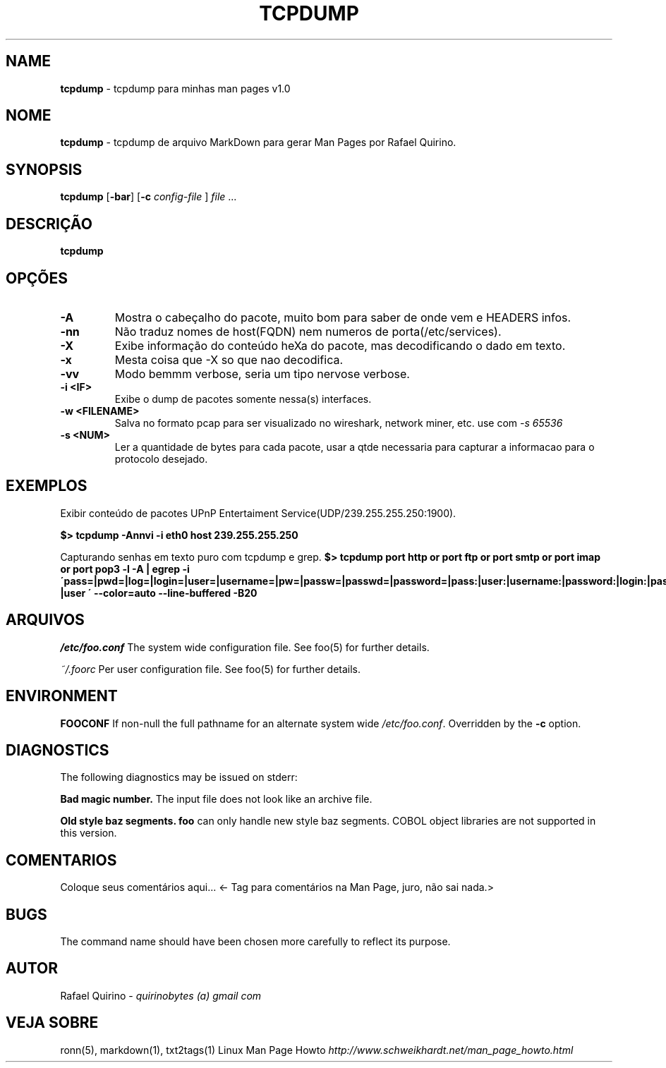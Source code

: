 .\" generated with Ronn/v0.7.3
.\" http://github.com/rtomayko/ronn/tree/0.7.3
.
.TH "TCPDUMP" "1" "March 2017" "" ""
.
.SH "NAME"
\fBtcpdump\fR \- tcpdump para minhas man pages v1\.0
.
.SH "NOME"
\fBtcpdump\fR \- tcpdump de arquivo MarkDown para gerar Man Pages por Rafael Quirino\.
.
.SH "SYNOPSIS"
\fBtcpdump\fR [\fB\-bar\fR] [\fB\-c\fR \fIconfig\-file\fR ] \fIfile\fR \.\.\.
.
.SH "DESCRIÇÃO"
\fBtcpdump\fR
.
.SH "OPÇÕES"
.
.TP
\fB\-A\fR
Mostra o cabeçalho do pacote, muito bom para saber de onde vem e HEADERS infos\.
.
.TP
\fB\-nn\fR
Não traduz nomes de host(FQDN) nem numeros de porta(/etc/services)\.
.
.TP
\fB\-X\fR
Exibe informação do conteúdo heXa do pacote, mas decodificando o dado em texto\.
.
.TP
\fB\-x\fR
Mesta coisa que \-X so que nao decodifica\.
.
.TP
\fB\-vv\fR
Modo bemmm verbose, seria um tipo nervose verbose\.
.
.TP
\fB\-i <IF>\fR
Exibe o dump de pacotes somente nessa(s) interfaces\.
.
.TP
\fB\-w <FILENAME>\fR
Salva no formato pcap para ser visualizado no wireshark, network miner, etc\. use com \fI\-s 65536\fR
.
.TP
\fB\-s <NUM>\fR
Ler a quantidade de bytes para cada pacote, usar a qtde necessaria para capturar a informacao para o protocolo desejado\.
.
.SH "EXEMPLOS"
Exibir conteúdo de pacotes UPnP Entertaiment Service(UDP/239\.255\.255\.250:1900)\.
.
.P
\fB$> tcpdump \-Annvi \-i eth0 host 239\.255\.255\.250\fR
.
.P
Capturando senhas em texto puro com tcpdump e grep\. \fB$> tcpdump port http or port ftp or port smtp or port imap or port pop3 \-l \-A | egrep \-i \'pass=|pwd=|log=|login=|user=|username=|pw=|passw=|passwd=|password=|pass:|user:|username:|password:|login:|pass |user \' \-\-color=auto \-\-line\-buffered \-B20\fR
.
.SH "ARQUIVOS"
\fI/etc/foo\.conf\fR The system wide configuration file\. See foo(5) for further details\.
.
.P
\fI~/\.foorc\fR Per user configuration file\. See foo(5) for further details\.
.
.SH "ENVIRONMENT"
\fBFOOCONF\fR If non\-null the full pathname for an alternate system wide \fI/etc/foo\.conf\fR\. Overridden by the \fB\-c\fR option\.
.
.SH "DIAGNOSTICS"
The following diagnostics may be issued on stderr:
.
.P
\fBBad magic number\.\fR The input file does not look like an archive file\.
.
.P
\fBOld style baz segments\.\fR \fBfoo\fR can only handle new style baz segments\. COBOL object libraries are not supported in this version\.
.
.SH "COMENTARIOS"
Coloque seus comentários aqui\.\.\. <\- Tag para comentários na Man Page, juro, não sai nada\.>
.
.SH "BUGS"
The command name should have been chosen more carefully to reflect its purpose\.
.
.SH "AUTOR"
Rafael Quirino \- \fIquirinobytes (a) gmail com\fR
.
.SH "VEJA SOBRE"
ronn(5), markdown(1), txt2tags(1) Linux Man Page Howto \fIhttp://www\.schweikhardt\.net/man_page_howto\.html\fR
